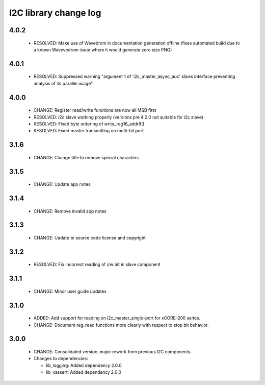 I2C library change log
======================

4.0.2
-----

  * RESOLVED: Make use of Wavedrom in documentation generation offline (fixes
    automated build due to a known Wavevedrom issue where it would generate zero
    size PNG)

4.0.1
-----

  * RESOLVED: Suppressed warning "argument 1 of 'i2c_master_async_aux' slices
    interface preventing analysis of its parallel usage".

4.0.0
-----

  * CHANGE: Register read/write functions are now all MSB first
  * RESOLVED: i2c slave working properly (versions pre 4.0.0 not suitable for
    i2c slave)
  * RESOLVED: Fixed byte ordering of write_reg16_addr8()
  * RESOLVED: Fixed master transmitting on multi-bit port

3.1.6
-----

  * CHANGE: Change title to remove special characters

3.1.5
-----

  * CHANGE: Update app notes

3.1.4
-----

  * CHANGE: Remove invalid app notes

3.1.3
-----

  * CHANGE: Update to source code license and copyright

3.1.2
-----

  * RESOLVED: Fix incorrect reading of r/w bit in slave component

3.1.1
-----

  * CHANGE: Minor user guide updates

3.1.0
-----

  * ADDED: Add support for reading on i2c_master_single-port for xCORE-200
    series.
  * CHANGE: Document reg_read functions more clearly with respect to stop bit
    behavior.

3.0.0
-----

  * CHANGE: Consolidated version, major rework from previous I2C components.

  * Changes to dependencies:

    - lib_logging: Added dependency 2.0.0

    - lib_xassert: Added dependency 2.0.0

